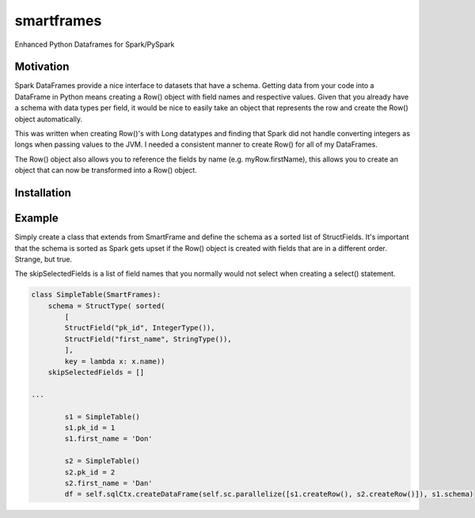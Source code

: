 smartframes
===========
Enhanced Python Dataframes for Spark/PySpark

Motivation
----------

Spark DataFrames provide a nice interface to datasets that have a schema.  Getting data from your code into a DataFrame in Python means creating a Row() object with field names and respective values.  Given that you already have a schema with data types per field, it would be nice to easily take an object that represents the row and create the Row() object automatically.

This was written when creating Row()'s with Long datatypes and finding that Spark did not handle converting integers as longs when passing values to the JVM.  I needed a consistent manner to create Row() for all of my DataFrames.

The Row() object also allows you to reference the fields by name (e.g. myRow.firstName), this allows you to create an object that can now be transformed into a Row() object.

Installation
------------

.. code::
    pip install smartframes


Example
-------

Simply create a class that extends from SmartFrame and define the schema as a sorted list of StructFields.  It's important that the schema is sorted as Spark gets upset if the Row() object is created with fields that are in a different order. Strange, but true.

The skipSelectedFields is a list of field names that you normally would not select when creating a select() statement. 

.. code:: python

    class SimpleTable(SmartFrames):
        schema = StructType( sorted(
            [
            StructField("pk_id", IntegerType()),
            StructField("first_name", StringType()),
            ],
            key = lambda x: x.name))
        skipSelectedFields = []

    ...

            s1 = SimpleTable()
            s1.pk_id = 1
            s1.first_name = 'Don'

            s2 = SimpleTable()
            s2.pk_id = 2
            s2.first_name = 'Dan'
            df = self.sqlCtx.createDataFrame(self.sc.parallelize([s1.createRow(), s2.createRow()]), s1.schema)


